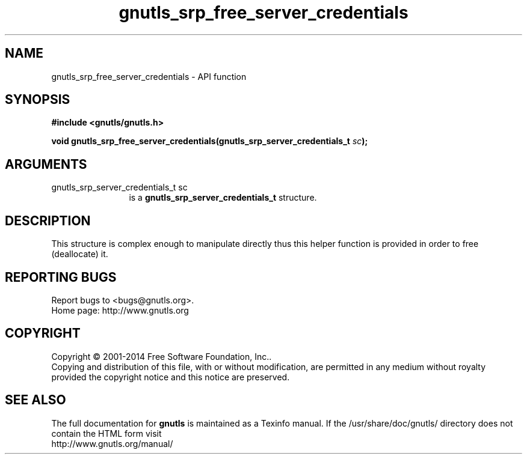 .\" DO NOT MODIFY THIS FILE!  It was generated by gdoc.
.TH "gnutls_srp_free_server_credentials" 3 "3.3.29" "gnutls" "gnutls"
.SH NAME
gnutls_srp_free_server_credentials \- API function
.SH SYNOPSIS
.B #include <gnutls/gnutls.h>
.sp
.BI "void gnutls_srp_free_server_credentials(gnutls_srp_server_credentials_t " sc ");"
.SH ARGUMENTS
.IP "gnutls_srp_server_credentials_t sc" 12
is a \fBgnutls_srp_server_credentials_t\fP structure.
.SH "DESCRIPTION"
This structure is complex enough to manipulate directly thus
this helper function is provided in order to free (deallocate) it.
.SH "REPORTING BUGS"
Report bugs to <bugs@gnutls.org>.
.br
Home page: http://www.gnutls.org

.SH COPYRIGHT
Copyright \(co 2001-2014 Free Software Foundation, Inc..
.br
Copying and distribution of this file, with or without modification,
are permitted in any medium without royalty provided the copyright
notice and this notice are preserved.
.SH "SEE ALSO"
The full documentation for
.B gnutls
is maintained as a Texinfo manual.
If the /usr/share/doc/gnutls/
directory does not contain the HTML form visit
.B
.IP http://www.gnutls.org/manual/
.PP
